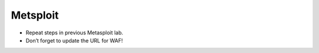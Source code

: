Metsploit
================

-  Repeat steps in previous Metasploit lab.

-  Don’t forget to update the URL for WAF!
